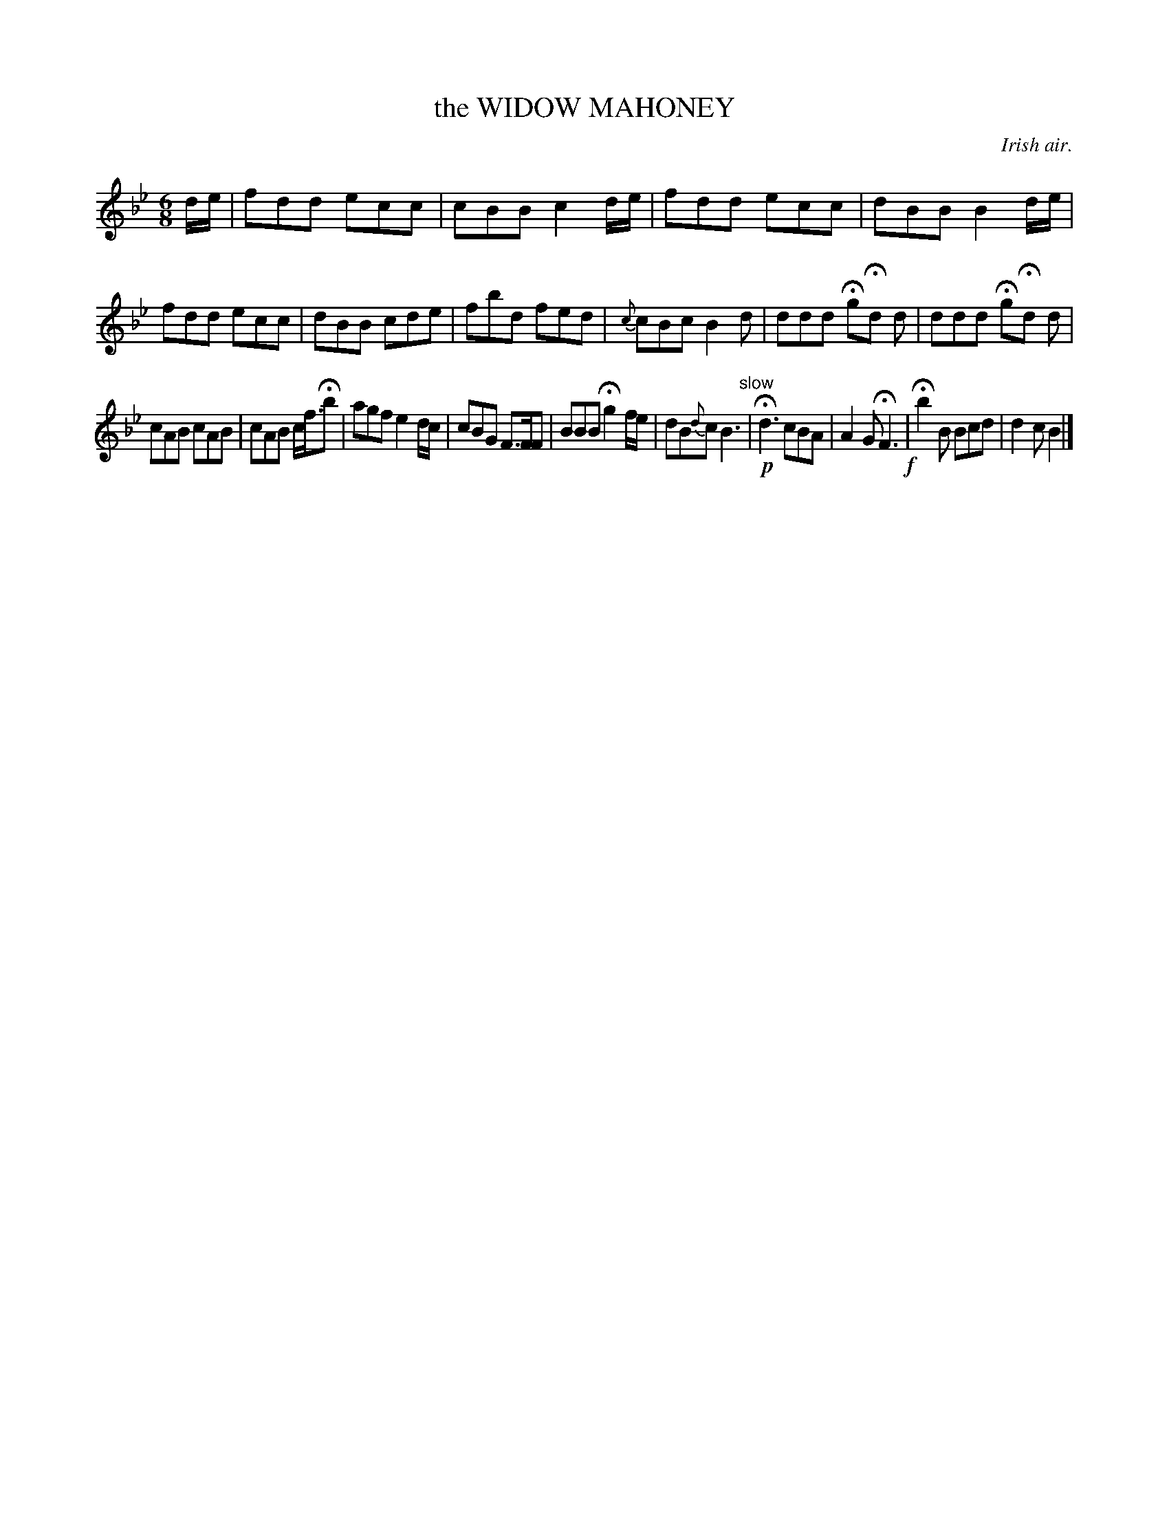 X: 20093
T: the WIDOW MAHONEY
O: Irish air.
%R: air, jig
B: W. Hamilton "Universal Tune-Book" Vol. 2 Glasgow 1846 p.9 #3
S: http://s3-eu-west-1.amazonaws.com/itma.dl.printmaterial/book_pdfs/hamiltonvol2web.pdf
Z: 2016 John Chambers <jc:trillian.mit.edu>
N: Added missing dots to several quarter-notes.
M: 6/8
L: 1/8
K: Bb
%%slurgraces yes
%%graceslurs yes
% - - - - - - - - - - - - - - - - - - - - - - - - -
d/e/ |\
fdd ecc | cBB c2d/e/ | fdd ecc | dBB B2d/e/ |\
fdd ecc | dBB cde | fbd fed | {c}cBc B2d |\
ddd HgHd d | ddd HgHd d |
cAB cAB | cAB c<fHb |\
agf e2d/c/ | cBG F>FF | BBB Hg2f/e/ | dB{d}c B3 "^slow"|\
!p!Hd3 cBA | A2G HF3 !f!| Hb2B Bcd | d2c B2 |]
% - - - - - - - - - - - - - - - - - - - - - - - - -
